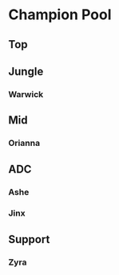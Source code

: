 * Champion Pool
** Top
** Jungle
*** Warwick
** Mid
*** Orianna
** ADC
*** Ashe
*** Jinx
** Support
*** Zyra
